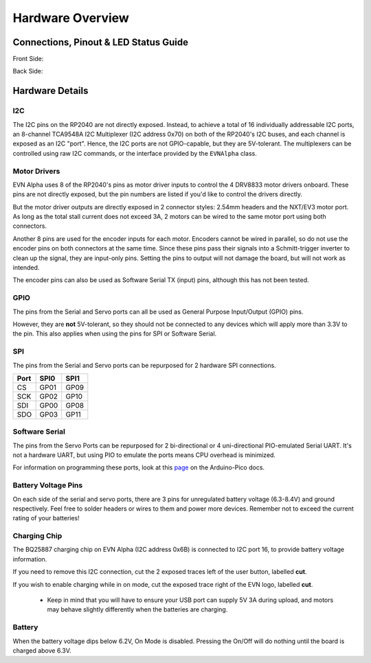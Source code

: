 Hardware Overview
=================

Connections, Pinout & LED Status Guide
--------------------------------------
Front Side:

.. image:: images/v1_4_pt1.svg

Back Side:

.. image:: images/v1_4_pt2.svg


Hardware Details
----------------

I2C
"""
The I2C pins on the RP2040 are not directly exposed. Instead, to achieve a total of 16 individually addressable I2C ports, an 8-channel TCA9548A I2C Multiplexer (I2C address 0x70)
on both of the RP2040's I2C buses, and each channel is exposed as an I2C "port". Hence, the I2C ports are not GPIO-capable, but they are 5V-tolerant. The multiplexers can be controlled using raw I2C commands, or the interface provided by the ``EVNAlpha`` class.

Motor Drivers
"""""""""""""
EVN Alpha uses 8 of the RP2040's pins as motor driver inputs to control the 4 DRV8833 motor drivers onboard. These pins are not directly exposed, 
but the pin numbers are listed if you'd like to control the drivers directly.


But the motor driver outputs are directly exposed in 2 connector styles: 2.54mm headers and the NXT/EV3 motor port. As long as the total stall current does not exceed 3A, 
2 motors can be wired to the same motor port using both connectors.


Another 8 pins are used for the encoder inputs for each motor. Encoders cannot be wired in parallel, so do not use the encoder pins on both connectors at the same time. 
Since these pins pass their signals into a Schmitt-trigger inverter to clean up the signal, they are input-only pins. Setting the pins to output will not damage the board, but will not work as intended.


The encoder pins can also be used as Software Serial TX (input) pins, although this has not been tested.

GPIO
""""
The pins from the Serial and Servo ports can all be used as General Purpose Input/Output (GPIO) pins.

However, they are **not** 5V-tolerant, so they should not be connected to any devices which will apply more than 3.3V to the pin. This also applies when using the pins for SPI or Software Serial.

SPI
"""
The pins from the Serial and Servo ports can be repurposed for 2 hardware SPI connections.

====  ====  ====
Port  SPI0  SPI1
====  ====  ====
CS    GP01  GP09
SCK   GP02  GP10
SDI   GP00  GP08
SDO   GP03  GP11 
====  ====  ====

Software Serial
"""""""""""""""
The pins from the Servo Ports can be repurposed for 2 bi-directional or 4 uni-directional PIO-emulated Serial UART. It's not a hardware UART, 
but using PIO to emulate the ports means CPU overhead is minimized.

For information on programming these ports, look at this `page`_ on the Arduino-Pico docs.

.. _page: https://arduino-pico.readthedocs.io/en/latest/piouart.html

Battery Voltage Pins
""""""""""""""""""""
On each side of the serial and servo ports, there are 3 pins for unregulated battery voltage (6.3-8.4V) and ground respectively. Feel free to solder headers or wires to them and power more devices. Remember not to exceed the current rating of your batteries!

Charging Chip
"""""""""""""

The BQ25887 charging chip on EVN Alpha (I2C address 0x6B) is connected to I2C port 16, to provide battery voltage information.

If you need to remove this I2C connection, cut the 2 exposed traces left of the user button, labelled **cut**.

If you wish to enable charging while in on mode, cut the exposed trace right of the EVN logo, labelled **cut**.

    * Keep in mind that you will have to ensure your USB port can supply 5V 3A during upload, and motors may behave slightly differently when the batteries are charging.

Battery
"""""""
When the battery voltage dips below 6.2V, On Mode is disabled. Pressing the On/Off will do nothing until the board is charged above 6.3V.